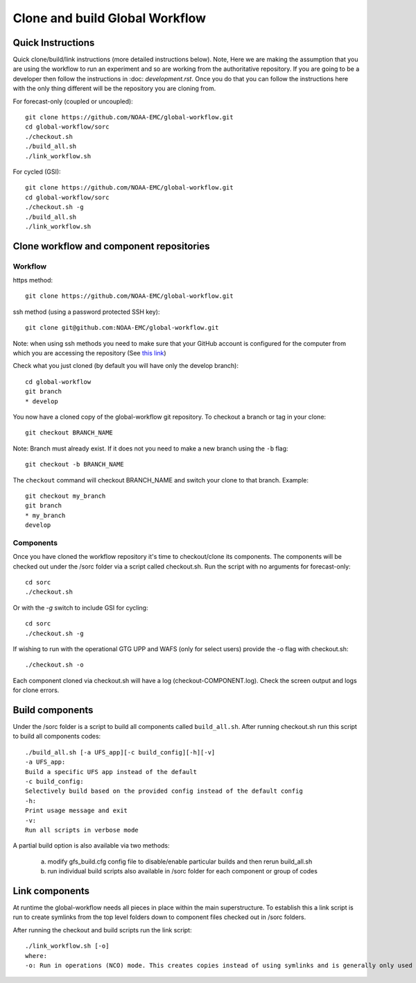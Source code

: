 ===============================
Clone and build Global Workflow
===============================

^^^^^^^^^^^^^^^^^^
Quick Instructions
^^^^^^^^^^^^^^^^^^

Quick clone/build/link instructions (more detailed instructions below). Note, Here we are making the assumption that you are using the workflow to run an experiment and so are working from the authoritative repository. If you are going to be a developer then follow the instructions in :doc: `development.rst`. Once you do that you can follow the instructions here with the only thing different will be the repository you are cloning from. 

For forecast-only (coupled or uncoupled)::

   git clone https://github.com/NOAA-EMC/global-workflow.git
   cd global-workflow/sorc
   ./checkout.sh
   ./build_all.sh
   ./link_workflow.sh

For cycled (GSI)::

   git clone https://github.com/NOAA-EMC/global-workflow.git
   cd global-workflow/sorc
   ./checkout.sh -g
   ./build_all.sh
   ./link_workflow.sh

^^^^^^^^^^^^^^^^^^^^^^^^^^^^^^^^^^^^^^^^^
Clone workflow and component repositories
^^^^^^^^^^^^^^^^^^^^^^^^^^^^^^^^^^^^^^^^^

********
Workflow
********

https method::

   git clone https://github.com/NOAA-EMC/global-workflow.git

ssh method (using a password protected SSH key)::

   git clone git@github.com:NOAA-EMC/global-workflow.git

Note: when using ssh methods you need to make sure that your GitHub account is configured for the computer from which you are accessing the repository (See `this link <https://docs.github.com/en/authentication/connecting-to-github-with-ssh/adding-a-new-ssh-key-to-your-github-account>`_)

Check what you just cloned (by default you will have only the develop branch)::

   cd global-workflow
   git branch
   * develop

You now have a cloned copy of the global-workflow git repository. To checkout a branch or tag in your clone::

   git checkout BRANCH_NAME

Note: Branch must already exist. If it does not you need to make a new branch using the ``-b`` flag::

   git checkout -b BRANCH_NAME

The ``checkout`` command will checkout BRANCH_NAME and switch your clone to that branch. Example::

   git checkout my_branch          
   git branch
   * my_branch                    
   develop

**********
Components
**********

Once you have cloned the workflow repository it's time to checkout/clone its components. The components will be checked out under the /sorc folder via a script called checkout.sh. Run the script with no arguments for forecast-only::

   cd sorc
   ./checkout.sh

Or with the `-g` switch to include GSI for cycling::

   cd sorc
   ./checkout.sh -g

If wishing to run with the operational GTG UPP and WAFS (only for select users) provide the -o flag with checkout.sh::

   ./checkout.sh -o

Each component cloned via checkout.sh will have a log (checkout-COMPONENT.log). Check the screen output and logs for clone errors.

^^^^^^^^^^^^^^^^
Build components
^^^^^^^^^^^^^^^^

Under the /sorc folder is a script to build all components called ``build_all.sh``. After running checkout.sh run this script to build all components codes::

   ./build_all.sh [-a UFS_app][-c build_config][-h][-v]
   -a UFS_app:
   Build a specific UFS app instead of the default
   -c build_config:
   Selectively build based on the provided config instead of the default config
   -h:
   Print usage message and exit
   -v:
   Run all scripts in verbose mode

A partial build option is also available via two methods:

  a) modify gfs_build.cfg config file to disable/enable particular builds and then rerun build_all.sh

  b) run individual build scripts also available in /sorc folder for each component or group of codes

^^^^^^^^^^^^^^^
Link components
^^^^^^^^^^^^^^^

At runtime the global-workflow needs all pieces in place within the main superstructure. To establish this a link script is run to create symlinks from the top level folders down to component files checked out in /sorc folders.

After running the checkout and build scripts run the link script::

   ./link_workflow.sh [-o]
   where:
   -o: Run in operations (NCO) mode. This creates copies instead of using symlinks and is generally only used by NCO during installation into production.

